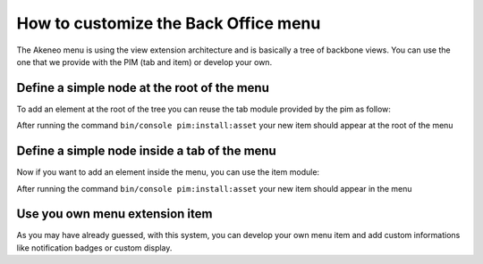 How to customize the Back Office menu
=====================================

The Akeneo menu is using the view extension architecture and is basically a tree of backbone views. You can use the one that we provide with the PIM (tab and item) or develop your own.

Define a simple node at the root of the menu
********************************************

To add an element at the root of the tree you can reuse the tab module provided by the pim as follow:

.. code-block: yaml

    # src/Acme/Bundle/AppBundle/Resources/form_extension/menu.yml
    acme-custom-root-element:                          # The unique key of your extension
        module: pim/menu/tab                           # The module provided by akeneo for root elements
        parent: pim-menu                               # The parent is the root of the menu
        aclResourceId: my_custom_acl_key               # [optional] You can define a acl check
        position: 110                                  # [optional] The position in the tree where you want to add the item
        config:
            title: pim_menu.item.import_profile        # You can define a translation key for the tab name

After running the command ``bin/console pim:install:asset`` your new item should appear at the root of the menu

Define a simple node inside a tab of the menu
*********************************************

Now if you want to add an element inside the menu, you can use the item module:

.. code-block: yaml

    # src/Acme/Bundle/AppBundle/Resources/form_extension/menu.yml
    acme-custom-sub-element:                           # The unique key of your extension
        module: pim/menu/item                          # The module provided by akeneo for sub elements
        parent: acme-custom-root-element               # The parent is the tab we just created
        targetZone: item
        aclResourceId: my_custom_acl_key               # [optional] You can define a acl check
        position: 110                                  # [optional] The position in the tree where you want to add the item
        config:
            title: pim_menu.item.import_profile        # You can define a translation key for the item name
            to: pim_importexport_import_profile_index  # The route to redirect to

After running the command ``bin/console pim:install:asset`` your new item should appear in the menu

Use you own menu extension item
*******************************

As you may have already guessed, with this system, you can develop your own menu item and add custom informations like notification badges or custom display.
